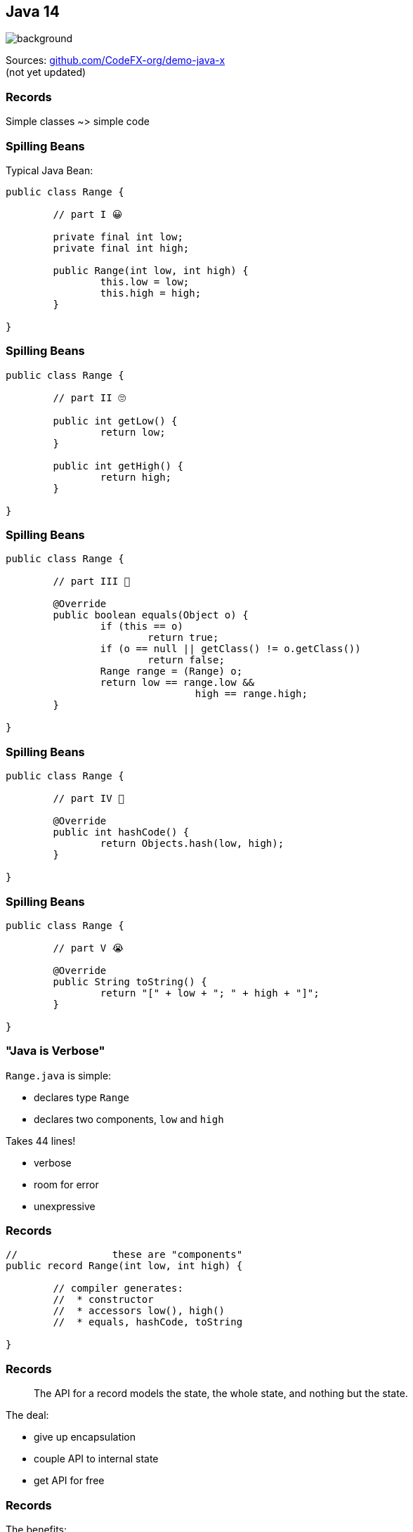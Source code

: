== Java 14
image::images/records.jpg[background, size=cover]

Sources: https://github.com/CodeFX-org/demo-java-x[github.com/CodeFX-org/demo-java-x] +
(not yet updated)

// TODO: toc

=== Records

Simple classes ~> simple code

=== Spilling Beans

Typical Java Bean:

```java
public class Range {

	// part I 😀

	private final int low;
	private final int high;

	public Range(int low, int high) {
		this.low = low;
		this.high = high;
	}

}
```

=== Spilling Beans

```java
public class Range {

	// part II 🙄

	public int getLow() {
		return low;
	}

	public int getHigh() {
		return high;
	}

}
```

=== Spilling Beans

```java
public class Range {

	// part III 🤨

	@Override
	public boolean equals(Object o) {
		if (this == o)
			return true;
		if (o == null || getClass() != o.getClass())
			return false;
		Range range = (Range) o;
		return low == range.low &&
				high == range.high;
	}

}
```

=== Spilling Beans

```java
public class Range {

	// part IV 🥴

	@Override
	public int hashCode() {
		return Objects.hash(low, high);
	}

}
```

=== Spilling Beans

```java
public class Range {

	// part V 😭

	@Override
	public String toString() {
		return "[" + low + "; " + high + "]";
	}

}
```

=== "Java is Verbose"

`Range.java` is simple:

* declares type `Range`
* declares two components, `low` and `high`

Takes 44 lines!

* verbose
* room for error
* unexpressive

=== Records

```java
//                these are "components"
public record Range(int low, int high) {

	// compiler generates:
	//  * constructor
	//  * accessors low(), high()
	//  * equals, hashCode, toString

}
```

=== Records

> The API for a record models the state, the whole state, and nothing but the state.

The deal:

* give up encapsulation
* couple API to internal state
* get API for free

=== Records

The benefits:

* no boilerplate for plain "data carriers"
* no room for error
* makes Java more expressive

On to the details!

=== Limited Records

Records are limited classes:

* no inheritance
** can't use `extends`
** are `final`
* component fields are `final`
* no additional fields

=== Customizable Records

Records can be customized:

* override constructor
* add constructors and +
  static factory methods
* override accessors
* add other methods
* override `Object` methods
* implement interfaces

=== Customizable Record

Override constructor:

```java
public Range(int low, int high) {
	if (high < low)
		throw new IllegalArgumentException();
	this.low = low;
	this.high = high;
}
```

=== Customizable Record

Compact form:

```java
// executed before fields are assigned
public Range {
	if (high < low)
		throw new IllegalArgumentException();
}
```

=== Summary

* use records to replace data carriers
* it's not anty-boilerplate pixie dust +
  ⇝ use only when "the deal" makes sense
* beware of limitations
* beware of class-building facilites
* observe ecosystem for adoption


=== Pattern Matching

Fewer `if`-s.

// TODO


=== A Mixed Bag Of New APIs

* foreign-memory access (http://openjdk.java.net/jeps/370[JEP 370])
* non-volatile `MappedByteBuffer` (http://openjdk.java.net/jeps/352[JEP 352])


=== Helpful NPEs

Finally can NPEs be helpful!

=== Typical NPEs

```sh
java.lang.NullPointerException
		at org.codefx.Regular.doing(Regular.java:28)
		at org.codefx.Business.its(Business.java:20)
		at org.codefx.Code.thing(Code.java:11)
```

Ok-ish for coders, but suck for everybody else.

=== Helpful NPEs

With `-XX:+ShowCodeDetailsInExceptionMessages`:

```sh
java.lang.NullPointerException:
	Cannot invoke "String.length()" because the return
	value of "org.codefx.courses.Irregular.doing()"
	is null
		at org.codefx.Regular.doing(Regular.java:28)
		at org.codefx.Business.its(Business.java:20)
		at org.codefx.Code.thing(Code.java:11)
```

=== Why the flag?

The command line option +
is needed (for now), because:

* performance
* security
* compatibility

But:

> It is intended to enable code details +
> in exception messages by default +
> in a later release.


=== A Mixed Bag Of New&nbsp;JVM&nbsp;Features

* packaging tool (http://openjdk.java.net/jeps/343[JEP 343])


=== A Mixed Bag Of Performance

* JFR event streaming API (https://openjdk.java.net/jeps/349[JEP 349])
* Shenadoah, G1, ZGC improvements
